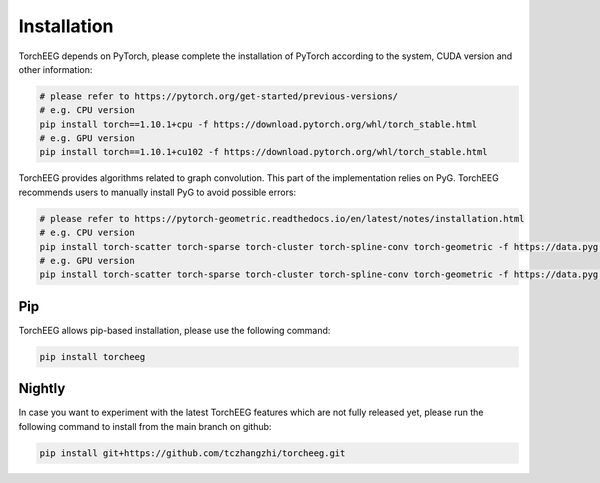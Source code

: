 Installation
====================================

TorchEEG depends on PyTorch, please complete the installation of PyTorch
according to the system, CUDA version and other information:

.. code:: shell

   # please refer to https://pytorch.org/get-started/previous-versions/
   # e.g. CPU version
   pip install torch==1.10.1+cpu -f https://download.pytorch.org/whl/torch_stable.html
   # e.g. GPU version
   pip install torch==1.10.1+cu102 -f https://download.pytorch.org/whl/torch_stable.html

TorchEEG provides algorithms related to graph convolution. This part of
the implementation relies on PyG. TorchEEG recommends users to manually
install PyG to avoid possible errors:

.. code:: shell

   # please refer to https://pytorch-geometric.readthedocs.io/en/latest/notes/installation.html
   # e.g. CPU version
   pip install torch-scatter torch-sparse torch-cluster torch-spline-conv torch-geometric -f https://data.pyg.org/whl/torch-1.11.0+cpu.html
   # e.g. GPU version
   pip install torch-scatter torch-sparse torch-cluster torch-spline-conv torch-geometric -f https://data.pyg.org/whl/torch-1.11.0+cu102.html

Pip
~~~

TorchEEG allows pip-based installation, please use the following
command:

.. code:: shell

   pip install torcheeg

Nightly
~~~~~~~

In case you want to experiment with the latest TorchEEG features which
are not fully released yet, please run the following command to install
from the main branch on github:

.. code:: shell

   pip install git+https://github.com/tczhangzhi/torcheeg.git

